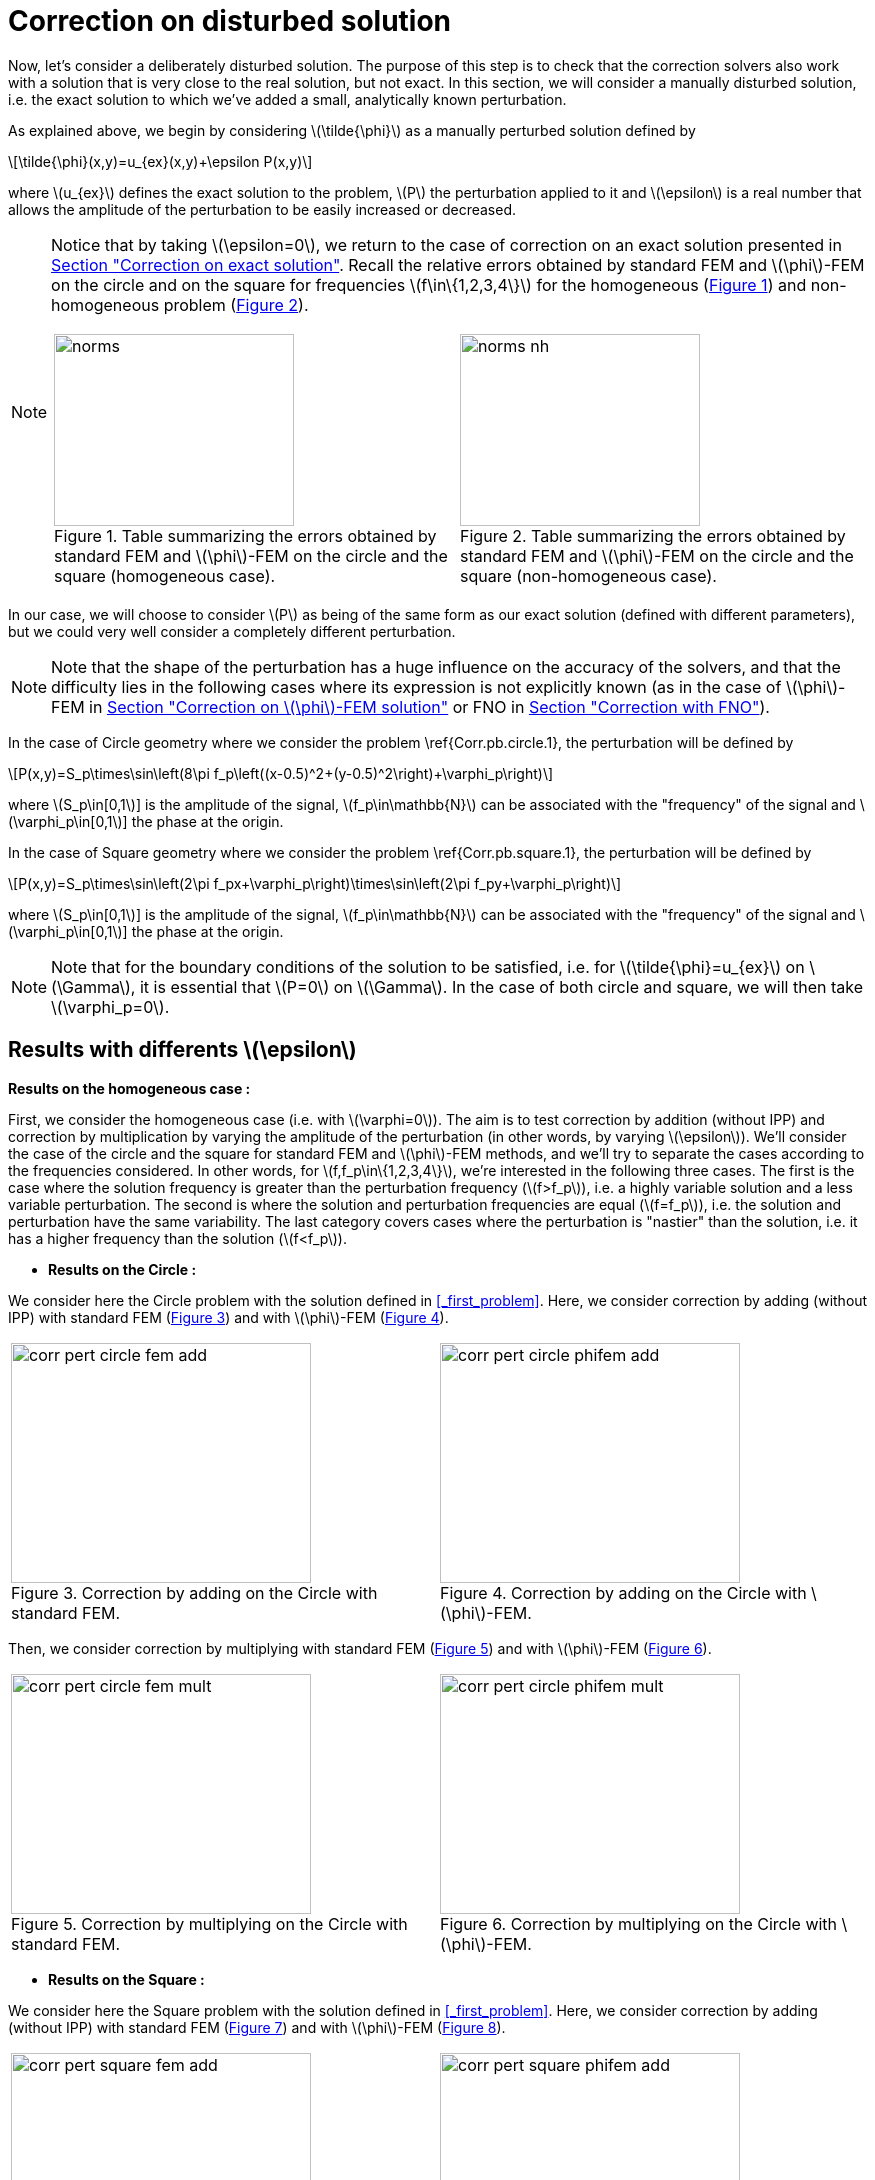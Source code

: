 :stem: latexmath
:xrefstyle: short
= Correction on disturbed solution
:imagesdir: \{moduledir\}/assets/images/corr/corr_pert

Now, let's consider a deliberately disturbed solution. The purpose of this step is to check that the correction solvers also work with a solution that is very close to the real solution, but not exact. In this section, we will consider a manually disturbed solution, i.e. the exact solution to which we've added a small, analytically known perturbation.

As explained above, we begin by considering stem:[\tilde{\phi}] as a manually perturbed solution defined by
[stem]
++++
\tilde{\phi}(x,y)=u_{ex}(x,y)+\epsilon P(x,y)
++++
where stem:[u_{ex}] defines the exact solution to the problem, stem:[P] the perturbation applied to it and stem:[\epsilon] is a real number that allows the amplitude of the perturbation to be easily increased or decreased. 


[NOTE]
====
Notice that by taking stem:[\epsilon=0], we return to the case of correction on an exact solution presented in xref:corr/subsec_2_subsubsec_0.adoc[Section "Correction on exact solution"]. Recall the relative errors obtained by standard FEM and stem:[\phi]-FEM on the circle and on the square for frequencies stem:[f\in\{1,2,3,4\}] for the homogeneous  (<<norms>>) and non-homogeneous problem  (<<norms_nh>>).

[cols="a,a"]
|===
|[[norms]]
.Table summarizing the errors obtained by standard FEM and stem:[\phi]-FEM on the circle and the square (homogeneous case).
image::corr/corr_pert/norms.png[width=240.0,height=192.0]
|[[norms_nh]]
.Table summarizing the errors obtained by standard FEM and stem:[\phi]-FEM on the circle and the square (non-homogeneous case).
image::corr/corr_pert/norms_nh.png[width=240.0,height=192.0]

|===
====

In our case, we will choose to consider stem:[P] as being of the same form as our exact solution (defined with different parameters), but we could very well consider a completely different perturbation. 


[NOTE]
====
Note that the shape of the perturbation has a huge influence on the accuracy of the solvers, and that the difficulty lies in the following cases where its expression is not explicitly known (as in the case of stem:[\phi]-FEM in xref:corr/subsec_2_subsubsec_2.adoc[Section "Correction on stem:[\phi]-FEM solution"] or FNO in xref:corr/subsec_2_subsubsec_3.adoc[Section "Correction with FNO"]).
====

In the case of Circle geometry where we consider the problem \ref{Corr.pb.circle.1}, the perturbation will be defined by
[stem]
++++
P(x,y)=S_p\times\sin\left(8\pi f_p\left((x-0.5)^2+(y-0.5)^2\right)+\varphi_p\right)
++++
where stem:[S_p\in[0,1]] is the amplitude of the signal, stem:[f_p\in\mathbb{N}] can be associated with the "frequency" of the signal and stem:[\varphi_p\in[0,1]] the phase at the origin.

In the case of Square geometry where we consider the problem \ref{Corr.pb.square.1}, the perturbation will be defined by
[stem]
++++
P(x,y)=S_p\times\sin\left(2\pi f_px+\varphi_p\right)\times\sin\left(2\pi f_py+\varphi_p\right)
++++
where stem:[S_p\in[0,1]] is the amplitude of the signal, stem:[f_p\in\mathbb{N}] can be associated with the "frequency" of the signal and stem:[\varphi_p\in[0,1]] the phase at the origin.


[NOTE]
====
Note that for the boundary conditions of the solution to be satisfied, i.e. for stem:[\tilde{\phi}=u_{ex}] on stem:[\Gamma], it is essential that stem:[P=0] on stem:[\Gamma]. In the case of both circle and square, we will then take stem:[\varphi_p=0].
====

== Results with differents stem:[\epsilon]

*Results on the homogeneous case :*

First, we consider the homogeneous case (i.e. with stem:[\varphi=0]). The aim is to test correction by addition (without IPP) and correction by multiplication by varying the amplitude of the perturbation (in other words, by varying stem:[\epsilon]). We'll consider the case of the circle and the square for standard FEM and stem:[\phi]-FEM methods, and we'll try to separate the cases according to the frequencies considered. In other words, for stem:[f,f_p\in\{1,2,3,4\}], we're interested in the following three cases. The first is the case where the solution frequency is greater than the perturbation frequency (stem:[f>f_p]), i.e. a highly variable solution and a less variable perturbation. The second is where the solution and perturbation frequencies are equal (stem:[f=f_p]), i.e. the solution and perturbation have the same variability. The last category covers cases where the perturbation is "nastier" than the solution, i.e. it has a higher frequency than the solution (stem:[f<f_p]).


*  *Results on the Circle :*

We consider here the Circle problem with the solution defined in <<_first_problem>>. Here, we consider correction by adding (without IPP) with standard FEM (<<corr_pert_circle_fem_add>>) and with stem:[\phi]-FEM (<<corr_pert_circle_phifem_add>>).

[cols="a,a"]
|===
|[[corr_pert_circle_fem_add]]
.Correction by adding on the Circle with standard FEM.
image::corr/corr_pert/corr_pert_circle_fem_add.png[width=300.0,height=240.0]
|[[corr_pert_circle_phifem_add]]
.Correction by adding on the Circle with stem:[\phi]-FEM.
image::corr/corr_pert/corr_pert_circle_phifem_add.png[width=300.0,height=240.0]

|===

Then, we consider correction by multiplying with standard FEM (<<corr_pert_circle_fem_mult>>) and with stem:[\phi]-FEM (<<corr_pert_circle_phifem_mult>>).

[cols="a,a"]
|===
|[[corr_pert_circle_fem_mult]]
.Correction by multiplying on the Circle with standard FEM.
image::corr/corr_pert/corr_pert_circle_fem_mult.png[width=300.0,height=240.0]
|[[corr_pert_circle_phifem_mult]]
.Correction by multiplying on the Circle with stem:[\phi]-FEM.
image::corr/corr_pert/corr_pert_circle_phifem_mult.png[width=300.0,height=240.0]

|===

*  *Results on the Square :*

We consider here the Square problem with the solution defined in <<_first_problem>>. Here, we consider correction by adding (without IPP) with standard FEM (<<corr_pert_square_fem_add>>) and with stem:[\phi]-FEM (<<corr_pert_square_phifem_add>>).

[cols="a,a"]
|===
|[[corr_pert_square_fem_add]]
.Correction by adding on the Square with standard FEM.
image::corr/corr_pert/corr_pert_square_fem_add.png[width=300.0,height=240.0]
|[[corr_pert_square_phifem_add]]
.Correction by adding on the Square with stem:[\phi]-FEM.
image::corr/corr_pert/corr_pert_square_phifem_add.png[width=300.0,height=240.0]

|===

Then, we consider correction by multiplying with standard FEM (<<corr_pert_square_fem_mult>>) and with stem:[\phi]-FEM (<<corr_pert_square_phifem_mult>>).

[cols="a,a"]
|===
|[[corr_pert_square_fem_mult]]
.Correction by multiplying on the Square with standard FEM.
image::corr/corr_pert/corr_pert_square_fem_mult.png[width=300.0,height=240.0]
|[[corr_pert_square_phifem_mult]]
.Correction by multiplying on the Square with stem:[\phi]-FEM.
image::corr/corr_pert/corr_pert_square_phifem_mult.png[width=300.0,height=240.0]

|===


It would therefore seem that, overall, the smaller the perturbation applied (i.e. the smaller the stem:[\epsilon]), the more efficient the addition and multiplication correction solvers are in terms of accuracy. However, we would like to make a few comments on the results obtained:

*  First of all, it would appear that, as with the standard FEM and stem:[\phi]-FEM solvers without correction, the more the solution varies (i.e. the larger stem:[f]), the greater the error. This is a fairly intuitive result, since the more the solution varies, the more points are needed to approximate it.
*  It would also seem that for stem:[\epsilon=1] (i.e. a large perturbation), this parameter has a greater impact on the multiplicative corrector than on the additive corrector. We explained earlier the benefits of elevating the problem, which could be beneficial here. Results on elevation will be presented in the <<_results_on_the_elevated_problem>>.
*  In view of the results obtained here, it would also appear that, overall, correction by addition is more effective than correction by multiplication. Moreover, correction by addition has more advantages than correction by multiplication. In particular, if the solution cancels out on the domain, correction by multiplication will require elevating the problem sufficiently so that it no longer cancels out, unlike correction by addition.
*  An interesting result can also be observed. Indeed, it seems that in the case where stem:[f=f_p], the multiplication correction with stem:[\phi]-FEM seems to approach the solution almost perfectly for all stem:[\epsilon] considered.
In fact, in the homogeneous case, for stem:[f=f_p] the perturbation is identical to the solution (i.e. stem:[P=u_{ex}]) and so the solution injected into the correction solvers is of the form
[stem]
++++
\tilde{\phi}=u_{ex}+\epsilon P=(1+\epsilon)u_{ex}
++++
In the case of correction by multiplication, we have stem:[\tilde{u}=\tilde{\phi}C]. So for stem:[\tilde{u}=u_{ex}], we must have
[stem]
++++
\tilde{\phi}C=u_{ex} \quad \iff \quad (1+\epsilon)u_{ex}C=u_{ex}
++++
So if the solution does not cancel out on stem:[\Omega], we must have
[stem]
++++
C=\frac{1}{1+\epsilon} \quad \text{on } \Omega
++++
By imposing stem:[C=\frac{1}{1+\epsilon}] on stem:[\Gamma] for FEM instead of stem:[C=1], we should get closer to the stem:[\phi]-FEM results obtained. We can see in <<norms_circle_f_eq_fp>> and <<norms_square_f_eq_fp>> that we obtain the expected results for FEM by changing the boundary condition stem:[C=1] to stem:[C=\frac{1}{1+\epsilon}].

[cols="a,a"]
|===
|[[norms_circle_f_eq_fp]]
.Results by changing FEM boundary conditions on the circle.
image::corr/corr_pert/norms_circle_f_eq_fp.png[width=300.0,height=240.0]
|[[norms_square_f_eq_fp]]
.Results by changing FEM boundary conditions on the square.
image::corr/corr_pert/norms_square_f_eq_fp.png[width=300.0,height=240.0]

|===

[NOTE]
====
It should be noted, however, that in practice, for example in the case where stem:[\tilde{\phi}] is a stem:[\phi]-FEM solution or an FNO output, this case is not very realistic. There's no reason to expect the form of the perturbation created by the stem:[\phi]-FEM solver or by the FNO to be exactly identical to the solution under consideration.
====


*Results on the non-homogeneous case :*

Then, we consider the non-homogeneous case (i.e. with stem:[\varphi=1]). The aim here is the same as in the homogeneous case, test correction by addition (without IPP) and correction by multiplication by varying the amplitude of the perturbation (in other words, by varying stem:[\epsilon]). We'll consider the case of the circle and the square for standard FEM and stem:[\phi]-FEM methods, and we'll try to separate the cases according to the frequencies considered. In other words, for stem:[f,f_p\in\{1,2,3,4\}], we're interested in the following three cases. The first is the case where the solution frequency is greater than the perturbation frequency (stem:[f>f_p]), i.e. a highly variable solution and a less variable perturbation. The second is where the solution and perturbation frequencies are equal (stem:[f=f_p]), i.e. the solution and perturbation have the same variability. The last category covers cases where the perturbation is "nastier" than the solution, i.e. it has a higher frequency than the solution (stem:[f<f_p]).


*  *Results on the Circle :*

We consider here the Circle problem with the solution defined in <<_first_problem>>. Here, we consider correction by adding (without IPP) with standard FEM (<<corr_pert_circle_fem_nh_add>>) and with stem:[\phi]-FEM (<<corr_pert_circle_phifem_nh_add>>).

[cols="a,a"]
|===
|[[corr_pert_circle_fem_nh_add]]
.Correction by adding on the Circle with standard FEM.
image::corr/corr_pert/corr_pert_circle_fem_nh_add.png[width=300.0,height=240.0]
|[[corr_pert_circle_phifem_nh_add]]
.Correction by adding on the Circle with stem:[\phi]-FEM.
image::corr/corr_pert/corr_pert_circle_phifem_nh_add.png[width=300.0,height=240.0]

|===

Then, we consider correction by multiplying with standard FEM (<<corr_pert_circle_fem_nh_mult>>) and with stem:[\phi]-FEM (<<corr_pert_circle_phifem_nh_mult>>).

[cols="a,a"]
|===
|[[corr_pert_circle_fem_nh_mult]]
.Correction by multiplying on the Circle with standard FEM.
image::corr/corr_pert/corr_pert_circle_fem_nh_mult.png[width=300.0,height=240.0]
|[[corr_pert_circle_phifem_nh_mult]]
.Correction by multiplying on the Circle with stem:[\phi]-FEM.
image::corr/corr_pert/corr_pert_circle_phifem_nh_mult.png[width=300.0,height=240.0]

|===

*  *Results on the Square :*

We consider here the Square problem with the solution defined in <<_first_problem>>. Here, we consider correction by adding (without IPP) with standard FEM (<<corr_pert_square_fem_nh_add>>) and with stem:[\phi]-FEM (<<corr_pert_square_phifem_nh_add>>).

[cols="a,a"]
|===
|[[corr_pert_square_fem_nh_add]]
.Correction by adding on the Square with standard FEM.
image::corr/corr_pert/corr_pert_square_fem_nh_add.png[width=300.0,height=240.0]
|[[corr_pert_square_phifem_nh_add]]
.Correction by adding on the Square with stem:[\phi]-FEM.
image::corr/corr_pert/corr_pert_square_phifem_nh_add.png[width=300.0,height=240.0]

|===

Then, we consider correction by multiplying with standard FEM (<<corr_pert_square_fem_nh_mult>>) and with stem:[\phi]-FEM (<<corr_pert_square_phifem_nh_mult>>).

[cols="a,a"]
|===
|[[corr_pert_square_fem_nh_mult]]
.Correction by multiplying on the Square with standard FEM.
image::corr/corr_pert/corr_pert_square_fem_nh_mult.png[width=300.0,height=240.0]
|[[corr_pert_square_phifem_nh_mult]]
.Correction by multiplying on the Square with stem:[\phi]-FEM.
image::corr/corr_pert/corr_pert_square_phifem_nh_mult.png[width=300.0,height=240.0]

|===


In view of the results obtained, it would appear that the conclusions are the same as for the homogeneous case. Except for the case where stem:[f=f_p], because in the case where the solution is non-homogeneous (i.e. stem:[u_{ex}=g] on stem:[\Gamma]), the perturbation stem:[P] is no longer equal to the solution stem:[u_{ex}] because stem:[P=0] on stem:[\Gamma].

== Results on the elevated problem

\trad{On testera que en homogène ici}

#Résultats sur le rehaussement + montrer que quand la solution s'annule c'est bcp mieux#

